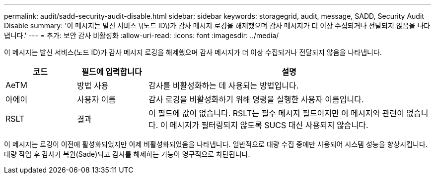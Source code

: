 ---
permalink: audit/sadd-security-audit-disable.html 
sidebar: sidebar 
keywords: storagegrid, audit, message, SADD, Security Audit Disable 
summary: '이 메시지는 발신 서비스 \(노드 ID\)가 감사 메시지 로깅을 해제했으며 감사 메시지가 더 이상 수집되거나 전달되지 않음을 나타냅니다.' 
---
= 추가: 보안 감사 비활성화
:allow-uri-read: 
:icons: font
:imagesdir: ../media/


[role="lead"]
이 메시지는 발신 서비스(노드 ID)가 감사 메시지 로깅을 해제했으며 감사 메시지가 더 이상 수집되거나 전달되지 않음을 나타냅니다.

[cols="1a,1a,4a"]
|===
| 코드 | 필드에 입력합니다 | 설명 


 a| 
AeTM
 a| 
방법 사용
 a| 
감사를 비활성화하는 데 사용되는 방법입니다.



 a| 
아에이
 a| 
사용자 이름
 a| 
감사 로깅을 비활성화하기 위해 명령을 실행한 사용자 이름입니다.



 a| 
RSLT
 a| 
결과
 a| 
이 필드에 값이 없습니다. RSLT는 필수 메시지 필드이지만 이 메시지와 관련이 없습니다. 이 메시지가 필터링되지 않도록 SUCS 대신 사용되지 않습니다.

|===
이 메시지는 로깅이 이전에 활성화되었지만 이제 비활성화되었음을 나타냅니다. 일반적으로 대량 수집 중에만 사용되어 시스템 성능을 향상시킵니다. 대량 작업 후 감사가 복원(Sade)되고 감사를 해제하는 기능이 영구적으로 차단됩니다.
